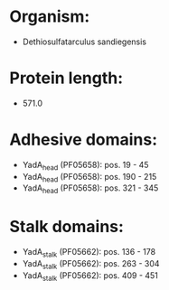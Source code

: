 * Organism:
- Dethiosulfatarculus sandiegensis
* Protein length:
- 571.0
* Adhesive domains:
- YadA_head (PF05658): pos. 19 - 45
- YadA_head (PF05658): pos. 190 - 215
- YadA_head (PF05658): pos. 321 - 345
* Stalk domains:
- YadA_stalk (PF05662): pos. 136 - 178
- YadA_stalk (PF05662): pos. 263 - 304
- YadA_stalk (PF05662): pos. 409 - 451

